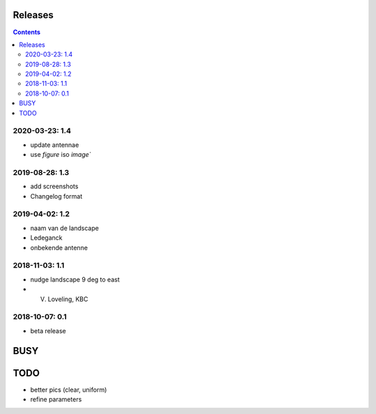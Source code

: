 Releases
========

.. contents::

2020-03-23: 1.4
---------------

- update antennae
- use `figure` iso `image``

2019-08-28: 1.3
---------------

- add screenshots
- Changelog format

2019-04-02: 1.2
---------------

- naam van de landscape
- Ledeganck
- onbekende antenne


2018-11-03: 1.1
---------------

- nudge landscape 9 deg to east
- V. Loveling, KBC

2018-10-07: 0.1
---------------

- beta release


BUSY
====

TODO
====

- better pics (clear, uniform)
- refine parameters
